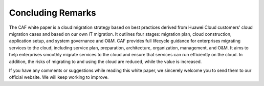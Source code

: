 Concluding Remarks
==================

The CAF white paper is a cloud migration strategy based on best
practices derived from Huawei Cloud customers' cloud migration cases and
based on our own IT migration. It outlines four stages: migration plan,
cloud construction, application setup, and system governance and O&M.
CAF provides full lifecycle guidance for enterprises migrating services
to the cloud, including service plan, preparation, architecture,
organization, management, and O&M. It aims to help enterprises smoothly
migrate services to the cloud and ensure that services can run
efficiently on the cloud. In addition, the risks of migrating to and
using the cloud are reduced, while the value is increased.

If you have any comments or suggestions while reading this white paper,
we sincerely welcome you to send them to our official website. We will
keep working to improve.
